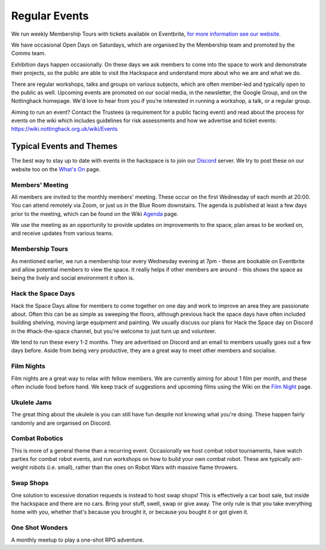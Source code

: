 Regular Events
==============
We run weekly Membership Tours with tickets available on Eventbrite, `for more information see our website <https://nottinghack.org.uk/join-us/>`_.

We have occasional Open Days on Saturdays, which are organised by the Membership team and promoted by the Comms team.

Exhibition days happen occasionally. On these days we ask members to come into the space to work and demonstrate their projects, so the public are able to visit the Hackspace and understand more about who we are and what we do.

There are regular workshops, talks and groups on various subjects, which are often member-led and typically open to the public as well. Upcoming events are promoted on our social media, in the newsletter, the Google Group, and on the Nottinghack homepage. We'd love to hear from you if you're interested in running a workshop, a talk, or a regular group.

Aiming to run an event? Contact the Trustees (a requirement for a public facing event) and read about the process for events on the wiki which includes guidelines for risk assessments and how we advertise and ticket events: https://wiki.nottinghack.org.uk/wiki/Events

Typical Events and Themes
-------------------------

The best way to stay up to date with events in the hackspace is to join our `Discord <online.html#discord-https-wiki-nottinghack-org-uk-discord>`_ server. We try to post these on our website too on the `What's On <https://nottinghack.org.uk/calender/>`_ page.

Members' Meeting
^^^^^^^^^^^^^^^^

All members are invited to the monthly members' meeting. These occur on the first Wednesday of each month at 20:00. You can attend remotely via Zoom, or just us in the Blue Room downstairs. The agenda is published at least a few days prior to the meeting, which can be found on the Wiki `Agenda <https://wiki.nottinghack.org.uk/index.php?title=Agenda>`_ page.

We use the meeting as an opportunity to provide updates on improvements to the space, plan areas to be worked on, and receive updates from various teams.

Membership Tours
^^^^^^^^^^^^^^^^

As mentioned earlier, we run a membership tour every Wednesday evening at 7pm - these are bookable on Eventbrite and allow potential members to view the space. It really helps if other members are around - this shows the space as being the lively and social environment it often is.

Hack the Space Days
^^^^^^^^^^^^^^^^^^^

Hack the Space Days allow for members to come together on one day and work to improve an area they are passionate about. Often this can be as simple as sweeping the floors, although previous hack the space days have often included building shelving, moving large equipment and painting. We usually discuss our plans for Hack the Space day on Discord in the #hack-the-space channel, but you're welcome to just turn up and volunteer.

We tend to run these every 1-2 months. They are advertised on Discord and an email to members usually goes out a few days before. Aside from being very productive, they are a great way to meet other members and socialise.


Film Nights
^^^^^^^^^^^

Film nights are a great way to relax with fellow members. We are currently aiming for about 1 film per month, and these often include food before hand. We keep track of suggestions and upcoming films using the Wiki on the `Film Night <https://wiki.nottinghack.org.uk/wiki/Film_Night>`_ page.


Ukulele Jams
^^^^^^^^^^^^

The great thing about the ukulele is you can still have fun despite not knowing what you're doing. These happen fairly randomly and are organised on Discord.


Combat Robotics
^^^^^^^^^^^^^^^

This is more of a general theme than a recurring event. Occasionally we host combat robot tournaments, have watch parties for combat robot events, and run workshops on how to build your own combat robot. These are typically ant-weight robots (i.e. small), rather than the ones on Robot Wars with massive flame throwers.


Swap Shops
^^^^^^^^^^

One solution to excessive donation requests is instead to host swap shops! This is effectively a car boot sale, but inside the hackspace and there are no cars. Bring your stuff, swell, swap or give away. The only rule is that you take everything home with you, whether that's because you brought it, or because you bought it or got given it.


One Shot Wonders
^^^^^^^^^^^^^^^^

A monthly meetup to play a one-shot RPG adventure.
